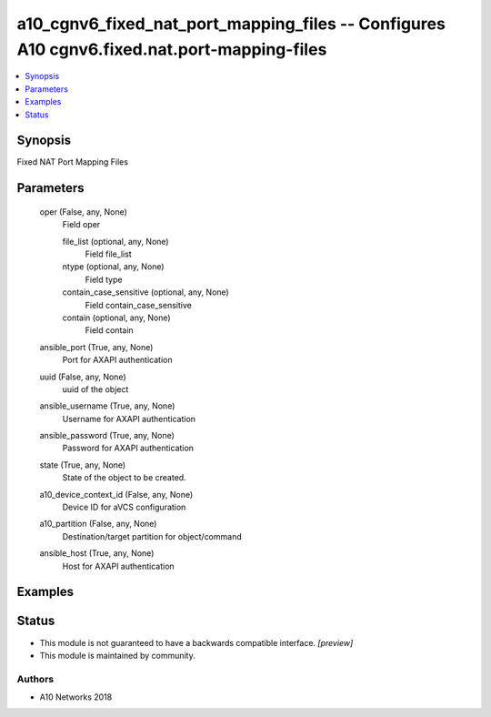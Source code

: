 .. _a10_cgnv6_fixed_nat_port_mapping_files_module:


a10_cgnv6_fixed_nat_port_mapping_files -- Configures A10 cgnv6.fixed.nat.port-mapping-files
===========================================================================================

.. contents::
   :local:
   :depth: 1


Synopsis
--------

Fixed NAT Port Mapping Files






Parameters
----------

  oper (False, any, None)
    Field oper


    file_list (optional, any, None)
      Field file_list


    ntype (optional, any, None)
      Field type


    contain_case_sensitive (optional, any, None)
      Field contain_case_sensitive


    contain (optional, any, None)
      Field contain



  ansible_port (True, any, None)
    Port for AXAPI authentication


  uuid (False, any, None)
    uuid of the object


  ansible_username (True, any, None)
    Username for AXAPI authentication


  ansible_password (True, any, None)
    Password for AXAPI authentication


  state (True, any, None)
    State of the object to be created.


  a10_device_context_id (False, any, None)
    Device ID for aVCS configuration


  a10_partition (False, any, None)
    Destination/target partition for object/command


  ansible_host (True, any, None)
    Host for AXAPI authentication









Examples
--------

.. code-block:: yaml+jinja

    





Status
------




- This module is not guaranteed to have a backwards compatible interface. *[preview]*


- This module is maintained by community.



Authors
~~~~~~~

- A10 Networks 2018

